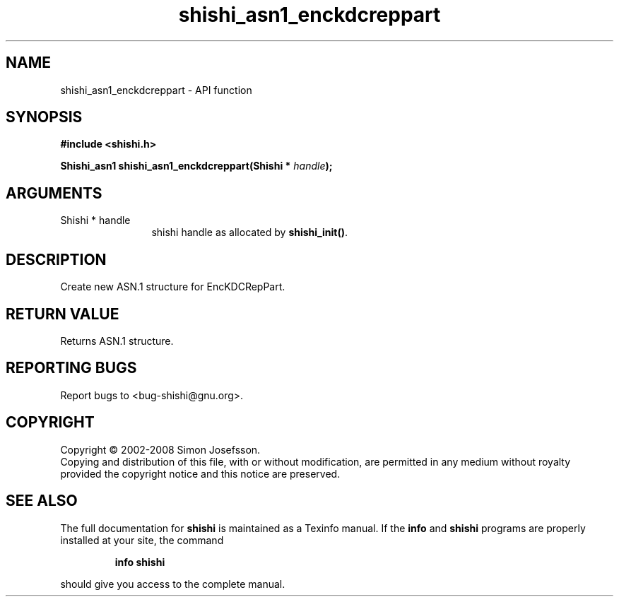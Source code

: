 .\" DO NOT MODIFY THIS FILE!  It was generated by gdoc.
.TH "shishi_asn1_enckdcreppart" 3 "0.0.39" "shishi" "shishi"
.SH NAME
shishi_asn1_enckdcreppart \- API function
.SH SYNOPSIS
.B #include <shishi.h>
.sp
.BI "Shishi_asn1 shishi_asn1_enckdcreppart(Shishi * " handle ");"
.SH ARGUMENTS
.IP "Shishi * handle" 12
shishi handle as allocated by \fBshishi_init()\fP.
.SH "DESCRIPTION"
Create new ASN.1 structure for EncKDCRepPart.
.SH "RETURN VALUE"
Returns ASN.1 structure.
.SH "REPORTING BUGS"
Report bugs to <bug-shishi@gnu.org>.
.SH COPYRIGHT
Copyright \(co 2002-2008 Simon Josefsson.
.br
Copying and distribution of this file, with or without modification,
are permitted in any medium without royalty provided the copyright
notice and this notice are preserved.
.SH "SEE ALSO"
The full documentation for
.B shishi
is maintained as a Texinfo manual.  If the
.B info
and
.B shishi
programs are properly installed at your site, the command
.IP
.B info shishi
.PP
should give you access to the complete manual.
